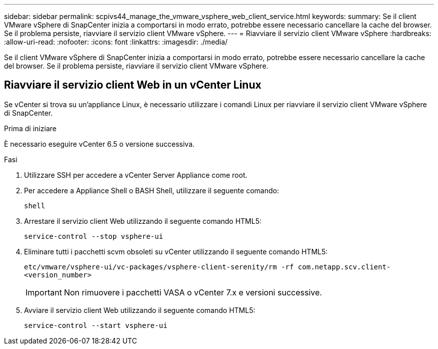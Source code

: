 ---
sidebar: sidebar 
permalink: scpivs44_manage_the_vmware_vsphere_web_client_service.html 
keywords:  
summary: Se il client VMware vSphere di SnapCenter inizia a comportarsi in modo errato, potrebbe essere necessario cancellare la cache del browser. Se il problema persiste, riavviare il servizio client VMware vSphere. 
---
= Riavviare il servizio client VMware vSphere
:hardbreaks:
:allow-uri-read: 
:nofooter: 
:icons: font
:linkattrs: 
:imagesdir: ./media/


[role="lead"]
Se il client VMware vSphere di SnapCenter inizia a comportarsi in modo errato, potrebbe essere necessario cancellare la cache del browser. Se il problema persiste, riavviare il servizio client VMware vSphere.



== Riavviare il servizio client Web in un vCenter Linux

Se vCenter si trova su un'appliance Linux, è necessario utilizzare i comandi Linux per riavviare il servizio client VMware vSphere di SnapCenter.

.Prima di iniziare
È necessario eseguire vCenter 6.5 o versione successiva.

.Fasi
. Utilizzare SSH per accedere a vCenter Server Appliance come root.
. Per accedere a Appliance Shell o BASH Shell, utilizzare il seguente comando:
+
`shell`

. Arrestare il servizio client Web utilizzando il seguente comando HTML5:
+
`service-control --stop vsphere-ui`

. Eliminare tutti i pacchetti scvm obsoleti su vCenter utilizzando il seguente comando HTML5:
+
`etc/vmware/vsphere-ui/vc-packages/vsphere-client-serenity/rm -rf com.netapp.scv.client-<version_number>`

+

IMPORTANT: Non rimuovere i pacchetti VASA o vCenter 7.x e versioni successive.

. Avviare il servizio client Web utilizzando il seguente comando HTML5:
+
`service-control --start vsphere-ui`


